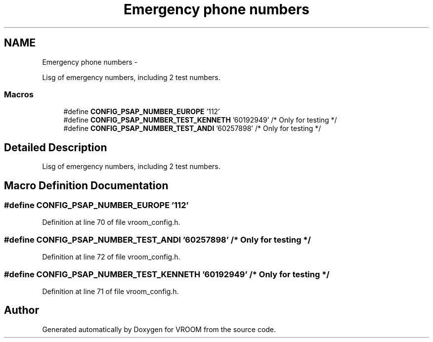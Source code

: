 .TH "Emergency phone numbers" 3 "Tue Dec 2 2014" "Version v0.01" "VROOM" \" -*- nroff -*-
.ad l
.nh
.SH NAME
Emergency phone numbers \- 
.PP
Lisg of emergency numbers, including 2 test numbers\&.  

.SS "Macros"

.in +1c
.ti -1c
.RI "#define \fBCONFIG_PSAP_NUMBER_EUROPE\fP   '112'"
.br
.ti -1c
.RI "#define \fBCONFIG_PSAP_NUMBER_TEST_KENNETH\fP   '60192949' /* Only for testing */"
.br
.ti -1c
.RI "#define \fBCONFIG_PSAP_NUMBER_TEST_ANDI\fP   '60257898' /* Only for testing */"
.br
.in -1c
.SH "Detailed Description"
.PP 
Lisg of emergency numbers, including 2 test numbers\&. 


.SH "Macro Definition Documentation"
.PP 
.SS "#define CONFIG_PSAP_NUMBER_EUROPE   '112'"

.PP
Definition at line 70 of file vroom_config\&.h\&.
.SS "#define CONFIG_PSAP_NUMBER_TEST_ANDI   '60257898' /* Only for testing */"

.PP
Definition at line 72 of file vroom_config\&.h\&.
.SS "#define CONFIG_PSAP_NUMBER_TEST_KENNETH   '60192949' /* Only for testing */"

.PP
Definition at line 71 of file vroom_config\&.h\&.
.SH "Author"
.PP 
Generated automatically by Doxygen for VROOM from the source code\&.
